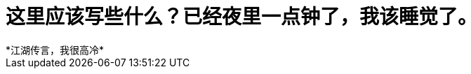 // = Your Blog title
// See https://hubpress.gitbooks.io/hubpress-knowledgebase/content/ for information about the parameters.
// :hp-image: /covers/cover.png
// :published_at: 2019-01-31
// :hp-tags: HubPress, Blog, Open_Source,
// :hp-alt-title: My English Title

= 这里应该写些什么？已经夜里一点钟了，我该睡觉了。
*江湖传言，我很高冷*







